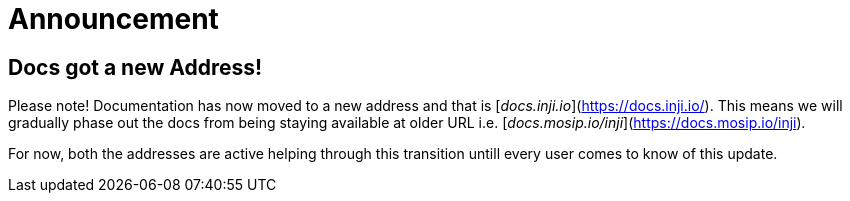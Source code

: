 :hidden: true

= Announcement

== Docs got a new Address!

Please note! Documentation has now moved to a new address and that is [_docs.inji.io_](https://docs.inji.io/). This means we will gradually phase out the docs from being staying available at older URL i.e. [_docs.mosip.io/inji_](https://docs.mosip.io/inji)_._

For now, both the addresses are active helping through this transition untill every user comes to know of this update.


